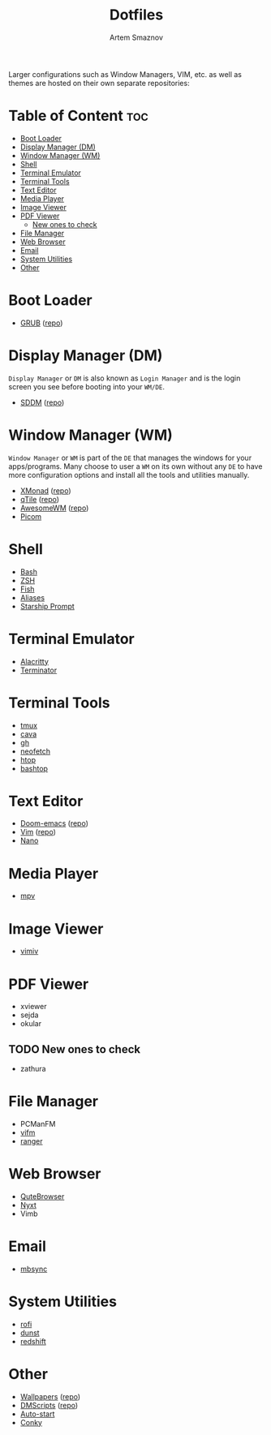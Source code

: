 #+TITLE: Dotfiles
#+AUTHOR: Artem Smaznov
#+DESCRIPTION: A collection of personal dotfiles
#+STARTUP: overview

Larger configurations such as Window Managers, VIM, etc. as well as themes are hosted on their own separate repositories:

* Table of Content :toc:
- [[#boot-loader][Boot Loader]]
- [[#display-manager-dm][Display Manager (DM)]]
- [[#window-manager-wm][Window Manager (WM)]]
- [[#shell][Shell]]
- [[#terminal-emulator][Terminal Emulator]]
- [[#terminal-tools][Terminal Tools]]
- [[#text-editor][Text Editor]]
- [[#media-player][Media Player]]
- [[#image-viewer][Image Viewer]]
- [[#pdf-viewer][PDF Viewer]]
  - [[#new-ones-to-check][New ones to check]]
- [[#file-manager][File Manager]]
- [[#web-browser][Web Browser]]
- [[#email][Email]]
- [[#system-utilities][System Utilities]]
- [[#other][Other]]

* Boot Loader
- [[file:projects/GRUB-themes/README.org][GRUB]] ([[https://github.com/ArtemSmaznov/GRUB-themes][repo]])
* Display Manager (DM)
=Display Manager= or =DM= is also known as =Login Manager= and is the login screen you see before booting into your =WM/DE=.
- [[file:projects/SDDM-themes/README.org][SDDM]] ([[https://github.com/ArtemSmaznov/SDDM-themes][repo]])
* Window Manager (WM)
=Window Manager= or =WM= is part of the =DE= that manages the windows for your apps/programs. Many choose to user a =WM= on its own without any =DE= to have more configuration options and install all the tools and utilities manually.
- [[file:.config/xmonad/README.org][XMonad]] ([[https://github.com/ArtemSmaznov/XMonad][repo]])
- [[file:.config/qtile/README.org][qTile]] ([[https://github.com/ArtemSmaznov/qTile][repo]])
- [[file:.config/awesome/README.org][AwesomeWM]] ([[https://github.com/ArtemSmaznov/AwesomeWM][repo]])
- [[file:.config/picom/README.org][Picom]]
* Shell
- [[file:.config/SHELLS.org::*Bash][Bash]]
- [[file:.config/SHELLS.org::*ZSH][ZSH]]
- [[file:.config/SHELLS.org::*Fish][Fish]]
- [[file:.config/SHELLS.org::*Aliases][Aliases]]
- [[file:.config/SHELLS.org::*Starship][Starship Prompt]]
* Terminal Emulator
- [[file:.config/alacritty/README.org][Alacritty]]
- [[file:.config/terminator/README.org][Terminator]]
* Terminal Tools
- [[file:.tmux/README.org][tmux]]
- [[file:.config/cava/README.org][cava]]
- [[file:.config/gh/][gh]]
- [[file:.config/neofetch/README.org][neofetch]]
- [[file:.config/htop/][htop]]
- [[file:.config/bashtop/][bashtop]]
* Text Editor
- [[file:.config/doom/README.org][Doom-emacs]] ([[https://github.com/ArtemSmaznov/Doom-emacs/][repo]])
- [[file:.vim/README.org][Vim]] ([[https://github.com/ArtemSmaznov/Vim][repo]])
- [[file:.config/nano/README.org][Nano]]
* Media Player
- [[file:.config/mpv/README.org][mpv]]
* Image Viewer
- [[file:.config/vimiv/README.org][vimiv]]
* PDF Viewer
- xviewer
- sejda
- okular
** TODO New ones to check
- zathura
* File Manager
- PCManFM
- [[file:.config/vifm/README.org][vifm]]
- [[file:.config/ranger/][ranger]]
* Web Browser
- [[file:.config/qutebrowser/README.org][QuteBrowser]]
- [[file:.config/nyxt/README.org][Nyxt]]
- Vimb
* Email
- [[file:.config/README.org::*mbsync][mbsync]]
* System Utilities
- [[file:.config/rofi/README.org][rofi]]
- [[file:.config/dunst/README.org][dunst]]
- [[file:.config/redshift/README.org][redshift]]
* Other
- [[file:Pictures/wallpapers/README.org][Wallpapers]] ([[https://github.com/ArtemSmaznov/Wallpapers][repo]])
- [[file:.local/bin/dmscripts/README.org][DMScripts]] ([[https://github.com/ArtemSmaznov/dmscripts][repo]])
- [[file:.config/README.org::*Auto-start][Auto-start]]
- [[file:.config/README.org::*Conky][Conky]]
